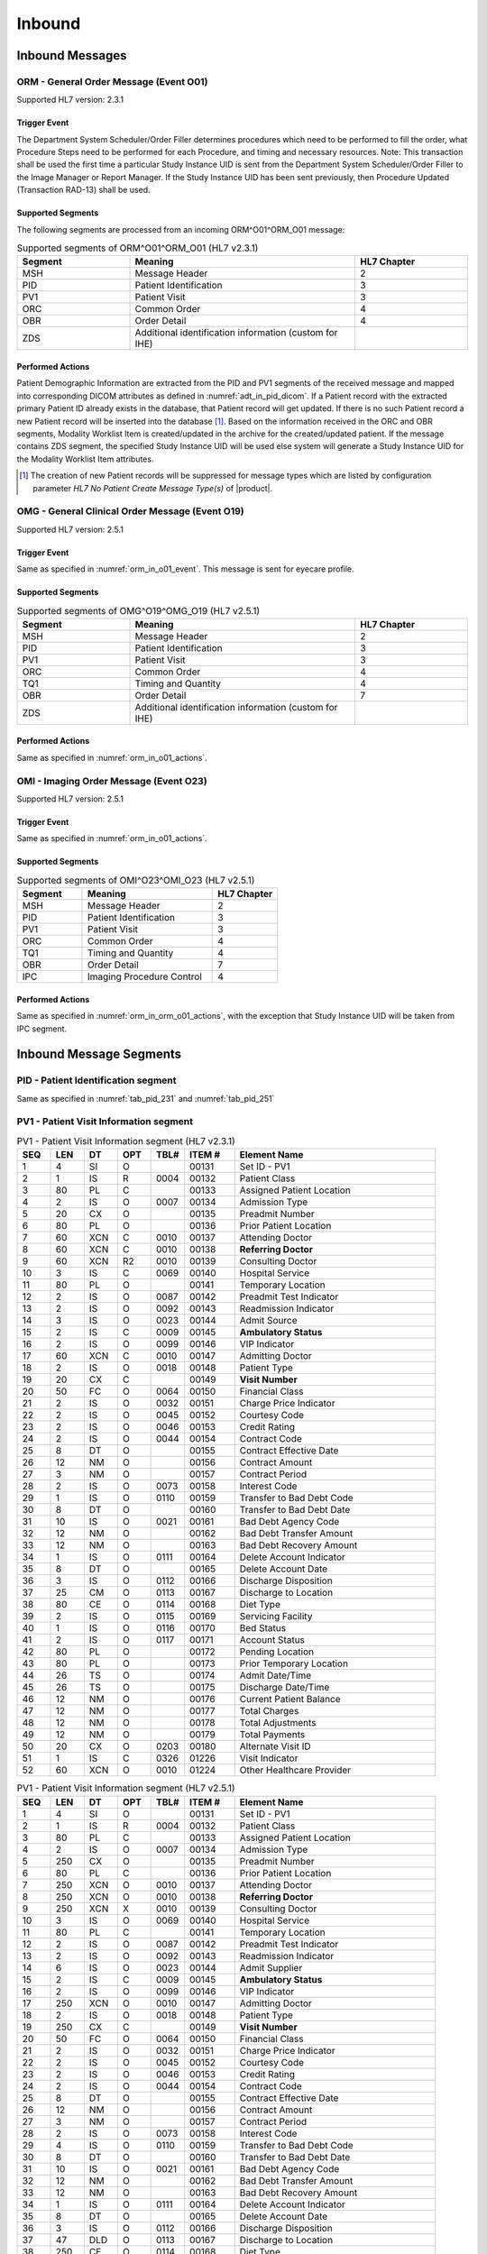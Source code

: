 Inbound
#######

.. _orm_in_messages:

Inbound Messages
================

.. _orm_in_orm_o01:

ORM - General Order Message (Event O01)
---------------------------------------
Supported HL7 version: 2.3.1

.. _orm_in_o01_event

Trigger Event
^^^^^^^^^^^^^
The Department System Scheduler/Order Filler determines procedures which need to be performed to fill the order, what
Procedure Steps need to be performed for each Procedure, and timing and necessary resources.
Note: This transaction shall be used the first time a particular Study Instance UID is sent from the Department System
Scheduler/Order Filler to the Image Manager or Report Manager. If the Study Instance UID has been sent previously, then
Procedure Updated (Transaction RAD-13) shall be used.

.. _orm_in_o01_segments:

Supported Segments
^^^^^^^^^^^^^^^^^^
The following segments are processed from an incoming ORM^O01^ORM_O01 message:

.. csv-table:: Supported segments of ORM^O01^ORM_O01 (HL7 v2.3.1)
   :header: Segment, Meaning, HL7 Chapter
   :widths: 25, 50, 25

   MSH, Message Header, 2
   PID, Patient Identification, 3
   PV1, Patient Visit, 3
   ORC, Common Order, 4
   OBR, Order Detail, 4
   ZDS, Additional identification information (custom for IHE),

.. _orm_in_o01_actions

Performed Actions
^^^^^^^^^^^^^^^^^
Patient Demographic Information are extracted from the PID and PV1 segments of the received message and mapped
into corresponding DICOM attributes as defined in :numref:`adt_in_pid_dicom`. If a Patient record with the extracted
primary Patient ID already exists in the database, that Patient record will get updated. If there is no such Patient
record a new Patient record will be inserted into the database [#hl7NoPatientCreateMessageType]_.
Based on the information received in the ORC and OBR segments, Modality Worklist Item is created/updated in the archive
for the created/updated patient. If the message contains ZDS segment, the specified Study Instance UID will be used else
system will generate a Study Instance UID for the Modality Worklist Item attributes.

.. [#hl7NoPatientCreateMessageType] The creation of new Patient records will be suppressed for message types which are
   listed by configuration parameter *HL7 No Patient Create Message Type(s)*  of |product|.

.. _orm_in_omg_o19:

OMG - General Clinical Order Message (Event O19)
------------------------------------------------
Supported HL7 version: 2.5.1

Trigger Event
^^^^^^^^^^^^^
Same as specified in :numref:`orm_in_o01_event`. This message is sent for eyecare profile.

Supported Segments
^^^^^^^^^^^^^^^^^^
.. csv-table:: Supported segments of OMG^O19^OMG_O19 (HL7 v2.5.1)
   :header: Segment, Meaning, HL7 Chapter
   :widths: 25, 50, 25

   MSH, Message Header, 2
   PID, Patient Identification, 3
   PV1, Patient Visit, 3
   ORC, Common Order, 4
   TQ1, Timing and Quantity, 4
   OBR, Order Detail, 7
   ZDS, Additional identification information (custom for IHE),

Performed Actions
^^^^^^^^^^^^^^^^^
Same as specified in :numref:`orm_in_o01_actions`.

.. _orm_in_o23:

OMI - Imaging Order Message (Event O23)
---------------------------------------
Supported HL7 version: 2.5.1

Trigger Event
^^^^^^^^^^^^^
Same as specified in :numref:`orm_in_o01_actions`.

Supported Segments
^^^^^^^^^^^^^^^^^^
.. csv-table:: Supported segments of OMI^O23^OMI_O23 (HL7 v2.5.1)
   :header: Segment, Meaning, HL7 Chapter
   :widths: 25, 50, 25

   MSH, Message Header, 2
   PID, Patient Identification, 3
   PV1, Patient Visit, 3
   ORC, Common Order, 4
   TQ1, Timing and Quantity, 4
   OBR, Order Detail, 7
   IPC, Imaging Procedure Control, 4

Performed Actions
^^^^^^^^^^^^^^^^^
Same as specified in :numref:`orm_in_orm_o01_actions`, with the exception that Study Instance UID will be taken from IPC
segment.

.. _orm_in_segments:

Inbound Message Segments
========================

.. _orm_in_pid:

PID - Patient Identification segment
------------------------------------
Same as specified in  :numref:`tab_pid_231` and :numref:`tab_pid_251`

.. _orm_in_pv1:

PV1 - Patient Visit Information segment
---------------------------------------

.. csv-table:: PV1 - Patient Visit Information segment (HL7 v2.3.1)
   :name: tab_pv1_231
   :header: SEQ, LEN, DT, OPT, TBL#, ITEM #, Element Name
   :widths: 8, 8, 8, 8, 8, 12, 48

   1, 4, SI, O, , 00131, Set ID - PV1
   2, 1, IS, R, 0004, 00132, Patient Class
   3, 80, PL, C, , 00133, Assigned Patient Location
   4, 2, IS, O, 0007, 00134, Admission Type
   5, 20, CX, O, , 00135, Preadmit Number
   6, 80, PL, O, , 00136, Prior Patient Location
   7, 60, XCN, C, 0010, 00137, Attending Doctor
   8, 60, XCN, C, 0010, 00138, **Referring Doctor**
   9, 60, XCN, R2, 0010, 00139, Consulting Doctor
   10, 3, IS, C, 0069, 00140, Hospital Service
   11, 80, PL, O, , 00141, Temporary Location
   12, 2, IS, O, 0087, 00142, Preadmit Test Indicator
   13, 2, IS, O, 0092, 00143, Readmission Indicator
   14, 3, IS, O, 0023, 00144, Admit Source
   15, 2, IS, C, 0009, 00145, **Ambulatory Status**
   16, 2 , IS, O, 0099, 00146, VIP Indicator
   17, 60, XCN, C, 0010, 00147, Admitting Doctor
   18, 2, IS, O, 0018, 00148, Patient Type
   19, 20, CX, C, , 00149, **Visit Number**
   20, 50, FC, O, 0064, 00150, Financial Class
   21, 2, IS, O, 0032, 00151, Charge Price Indicator
   22, 2, IS, O, 0045, 00152, Courtesy Code
   23, 2, IS, O, 0046, 00153, Credit Rating
   24, 2, IS, O, 0044, 00154, Contract Code
   25, 8, DT, O, , 00155, Contract Effective Date
   26, 12, NM, O, , 00156, Contract Amount
   27, 3, NM, O, , 00157, Contract Period
   28, 2, IS, O, 0073, 00158, Interest Code
   29, 1, IS, O, 0110, 00159, Transfer to Bad Debt Code
   30, 8, DT, O, , 00160, Transfer to Bad Debt Date
   31, 10, IS, O, 0021, 00161, Bad Debt Agency Code
   32, 12, NM, O, , 00162, Bad Debt Transfer Amount
   33, 12, NM, O, , 00163, Bad Debt Recovery Amount
   34, 1, IS, O, 0111, 00164, Delete Account Indicator
   35, 8, DT, O, , 00165, Delete Account Date
   36, 3, IS, O, 0112, 00166, Discharge Disposition
   37, 25, CM, O, 0113, 00167, Discharge to Location
   38, 80, CE, O, 0114, 00168, Diet Type
   39, 2, IS, O, 0115, 00169, Servicing Facility
   40, 1, IS, O, 0116, 00170, Bed Status
   41, 2, IS, O, 0117, 00171, Account Status
   42, 80, PL, O, , 00172, Pending Location
   43, 80, PL, O, , 00173, Prior Temporary Location
   44, 26, TS, O, , 00174, Admit Date/Time
   45, 26, TS, O, , 00175, Discharge Date/Time
   46, 12, NM, O, , 00176, Current Patient Balance
   47, 12, NM, O, , 00177, Total Charges
   48, 12, NM, O, , 00178, Total Adjustments
   49, 12, NM, O, , 00179, Total Payments
   50, 20, CX, O, 0203, 00180, Alternate Visit ID
   51, 1, IS, C, 0326, 01226, Visit Indicator
   52, 60, XCN, O, 0010, 01224, Other Healthcare Provider

.. csv-table:: PV1 - Patient Visit Information segment (HL7 v2.5.1)
   :name: tab_pv1_251
   :header: SEQ, LEN, DT, OPT, TBL#, ITEM #, Element Name
   :widths: 8, 8, 8, 8, 8, 12, 48

   1, 4, SI, O, , 00131, Set ID - PV1
   2, 1, IS, R, 0004, 00132, Patient Class
   3, 80, PL, C, , 00133, Assigned Patient Location
   4, 2, IS, O, 0007, 00134, Admission Type
   5, 250, CX, O, , 00135, Preadmit Number
   6, 80, PL, C, , 00136, Prior Patient Location
   7, 250, XCN, O, 0010, 00137, Attending Doctor
   8, 250, XCN, O, 0010, 00138, **Referring Doctor**
   9, 250, XCN, X, 0010, 00139, Consulting Doctor
   10, 3, IS, O, 0069, 00140, Hospital Service
   11, 80, PL, C, , 00141, Temporary Location
   12, 2, IS, O, 0087, 00142, Preadmit Test Indicator
   13, 2, IS, O, 0092, 00143, Readmission Indicator
   14, 6, IS, O, 0023, 00144, Admit Supplier
   15, 2, IS, C, 0009, 00145, **Ambulatory Status**
   16, 2 , IS, O, 0099, 00146, VIP Indicator
   17, 250, XCN, O, 0010, 00147, Admitting Doctor
   18, 2, IS, O, 0018, 00148, Patient Type
   19, 250, CX, C, , 00149, **Visit Number**
   20, 50, FC, O, 0064, 00150, Financial Class
   21, 2, IS, O, 0032, 00151, Charge Price Indicator
   22, 2, IS, O, 0045, 00152, Courtesy Code
   23, 2, IS, O, 0046, 00153, Credit Rating
   24, 2, IS, O, 0044, 00154, Contract Code
   25, 8, DT, O, , 00155, Contract Effective Date
   26, 12, NM, O, , 00156, Contract Amount
   27, 3, NM, O, , 00157, Contract Period
   28, 2, IS, O, 0073, 00158, Interest Code
   29, 4, IS, O, 0110, 00159, Transfer to Bad Debt Code
   30, 8, DT, O, , 00160, Transfer to Bad Debt Date
   31, 10, IS, O, 0021, 00161, Bad Debt Agency Code
   32, 12, NM, O, , 00162, Bad Debt Transfer Amount
   33, 12, NM, O, , 00163, Bad Debt Recovery Amount
   34, 1, IS, O, 0111, 00164, Delete Account Indicator
   35, 8, DT, O, , 00165, Delete Account Date
   36, 3, IS, O, 0112, 00166, Discharge Disposition
   37, 47, DLD, O, 0113, 00167, Discharge to Location
   38, 250, CE, O, 0114, 00168, Diet Type
   39, 2, IS, O, 0115, 00169, Servicing Facility
   40, 1, IS, X, 0116, 00170, Bed Status
   41, 2, IS, O, 0117, 00171, Account Status
   42, 80, PL, C, , 00172, Pending Location
   43, 80, PL, O, , 00173, Prior Temporary Location
   44, 26, TS, RE, , 00174, Admit Date/Time
   45, 26, TS, RE, , 00175, Discharge Date/Time
   46, 12, NM, O, , 00176, Current Patient Balance
   47, 12, NM, O, , 00177, Total Charges
   48, 12, NM, O, , 00178, Total Adjustments
   49, 12, NM, O, , 00179, Total Payments
   50, 250, CX, O, 0203, 00180, Alternate Visit ID
   51, 1, IS, C, 0326, 01226, Visit Indicator
   52, 250, XCN, X, 0010, 01274, Other Healthcare Provider


.. _orm_in_orc:

ORC - Order Control segment
---------------------------

.. csv-table:: ORC - Order Control segment (HL7 v2.3.1)
   :name: tab_orc_231
   :header: SEQ, LEN, DT, OPT, TBL#, ITEM #, Element Name
   :widths: 8, 8, 8, 8, 8, 12, 48

   1, 2, ID, R, 0119, 00215, **Order Control**
   2, 22, EI, R, , 00216, **Placer Order Number**
   3, 22, EI, O, , 00217, **Filler Order Number**
   4, 22, EI, C, , 00218, Placer Group Number
   5, 2, ID, O, 0038, 00219, **Order Status**
   6, 1, ID, O, 0121, 00220, Response Flag
   7, 200, TQ, R, , 00221, **Quantity/Timing**
   8, 200, CM, C, , 00222, Parent
   9, 26, TS, R, , 00223, Date/Time of Transaction
   10, 120, XCN, R2, , 00224, Entered By
   11, 120, XCN, O, , 00225, Verified By
   12, 120, XCN, R, , 00226, Ordering Provider
   13, 80, PL, O, , 00227, Enterer's Location
   14, 40, XTN, R2, , 00228, Callback Phone Number
   15, 26, TS, O, , 00229, Order Effective Date/Time
   16, 200, CE, O, , 00230, Order Control Code Reason
   17, 60, CE, R, , 00231, Entering Organization
   18, 60, CE, O, , 00232, **Entering Device**
   19, 120, XCN, O, , 00233, Action By

.. csv-table:: ORC - Order Control segment (HL7 v2.5.1)
   :name: tab_orc_251
   :header: SEQ, LEN, DT, OPT, TBL#, ITEM #, Element Name
   :widths: 8, 8, 8, 8, 8, 12, 48

   1, 2, ID, R, 0119, 00215, **Order Control**
   2, 22, EI, R, , 00216, **Placer Order Number**
   3, 22, EI, X, , 00217, **Filler Order Number**
   4, 22, EI, C, , 00218, Placer Group Number
   5, 2, ID, O, 0038, 00219, **Order Status**
   6, 1, ID, O, 0121, 00220, Response Flag
   7, 200, TQ, X, , 00221, Quantity/Timing
   8, 200, EIP, C, , 00222, Parent
   9, 26, TS, R, , 00223, Date/Time of Transaction
   10, 250, XCN, R2, , 00224, Entered By
   11, 250, XCN, O, , 00225, Verified By
   12, 250, XCN, R, , 00226, Ordering Provider
   13, 80, PL, O, , 00227, Enterer's Location
   14, 250, XTN, R2, , 00228, Callback Phone Number
   15, 26, TS, O, , 00229, Order Effective Date/Time
   16, 250, CE, O, , 00230, Order Control Code Reason
   17, 250, CE, R, , 00231, Entering Organization
   18, 250, CE, O, , 00232, Entering Device
   19, 250, XCN, O, , 00233, Action By
   20, 250, CE, O, 0339, 01310, Advanced Beneficiary Notice Code
   21, 250, XON, O, , 01311, Ordering Facility Name
   22, 250, XAD, O, , 01312, Ordering Facility Address
   23, 250, XTN, O, , 01313, Ordering Facility Phone Number
   24, 250, XAD, O, , 01314, Ordering Provider Address
   25, 250, CWE, O, , 01473, Order Status Modifier
   26, 60, CWE, C, 0552, 01641, Advanced Beneficiary Notice Override Reason
   27, 26, TS, O, , 01642, Filler's Expected Availability Date/Time
   28, 250, CWE, O, 0177, 00615, Confidentiality Code
   29, 250, CWE, O, 0482, 01643, Order Type
   30, 250, CNE, O, 0483, 01644, Enterer Authorization Mode
   31, 250, CWE, O, , 02286, Parent Universal Service Identifier


.. _orm_in_tq1:

TQ1 - Timing/Quantity segment
-----------------------------

.. csv-table:: TQ1 - Timing/Quantity segment (HL7 v2.5.1)
   :name: tab_tq1_251
   :header: SEQ, LEN, DT, OPT, TBL#, ITEM #, Element Name
   :widths: 8, 8, 8, 8, 8, 12, 48

   1, 4, SI, O, , 01627, Set ID - TQ1
   2, 20, CQ, O, , 01628, Quantity
   3, 540, RPT, O, 0335, 01629, Repeat Pattern
   4, 20, TM, O, , 01630, Explicit Time
   5, 20, CQ, O, , 01631, Relative Time and Units
   6, 20, CQ, O, , 01632, Service Duration
   7, 26, TS, R, , 01633, **Start Date/Time**
   8, 26, TS, O, , 01634, End Date/Time
   9, 250, CWE, O, 0485, 01635, **Priority**
   10, 250, TX, O, , 01636, Condition Text
   11, 250, TX, O, 0065, 01637, Text Instruction
   12, 10, ID, C, 0472, 01638, Conjunction
   13, 20, CQ, O, , 01639, Occurrence Duration
   14, 10, NM, O, , 01640, Total Occurrences


.. _orm_in_obr:

OBR - Observation Request segment
---------------------------------

.. csv-table:: OBR - Observation Request segment (HL7 v2.3.1)
   :name: tab_obr_231
   :header: SEQ, LEN, DT, OPT, TBL#, ITEM #, Element Name
   :widths: 8, 8, 8, 8, 8, 12, 48

   1, 4, SI, O, , 00237, SetID - OBR
   2, 75, EI, R, , 00216, Placer Order Number
   3, 75, EI, O, , 00217, Filler Order Number
   4, 200, CE, R, , 00238, **Universal Service ID**
   5, 2, ID, O, , 00239, Priority
   6, 26, TS, O, , 00240, Requested Date/Time
   7, 26, TS, O, , 00241, Observation Date/Time
   8, 26, TS, O, , 00242, Observation End Date/Time
   9, 20, CQ, O, , 00243, Collection Volume
   10, 60, XCN, O, , 00244, Collection Identifier
   11, 1, ID, O, 0065, 00245, Specimen Action Code
   12, 60, CE, R2, , 00246, **Danger Code**
   13, 300, ST, C, , 00247, **Relevant Clinical Info**
   14, 26, TS, O, , 00248, Specimen Received Date/Time
   15, 300, CM, C, 0070, 00249, Specimen Source
   16, 80, XCN, R, , 00226, **Ordering Provider**
   17, 40, XTN, O, , 00250, Order Callback Phone Number
   18, 60, ST, O, , 00251, **Placer Field 1**
   19, 60, ST, O, , 00252, **Placer Field 2**
   20, 60, ST, O, , 00253, **Filler Field 1**
   21, 60, ST, O, , 00254, Filler Field 2
   22, 26, TS, O, , 00255, Results Rpt/Status Chng - Date/Time
   23, 40, CM, O, , 00256, Charge to Practice
   24, 10, ID, O, 0074, 00257, **Diagnostic Service Sect ID**
   25, 1, ID, O, 0123, 00258, Result Status
   26, 400, CM, O, , 00259, Parent Result
   27, 200, TQ, R, , 00221, Quantity/Timing
   28, 150, XCN, O, , 00260, Result Copies To
   29, 150, CM, C, , 00261, Parent
   30, 20, ID, R2, 0124, 00262, **Transportation Mode**
   31, 300, CE, R2, , 00263, **Reason For Study**
   32, 200, CM, O, , 00264, Principal Result Interpreter
   33, 200, CM, O, , 00265, Assistant Result Interpreter
   34, 200, CM, O, , 00266, **Technician**
   35, 200, CM, O, , 00267, Transcriptionist
   36, 26, TS, O, , 00268, Scheduled Date/Time
   37, 4, NM, O, , 01028, Number of Sample Containers
   38, 60, CE, O, , 01029, Transport Logistics of Collected Sample
   39, 200, CE, O, , 01030, Collector's Comment
   40, 60, CE, O, , 01031, Transport Arrangement Responsibility
   41, 30, ID, R2, 0224, 01032, Transport Arranged
   42, 1, ID, O, 0225, 01033, Escort Required
   43, 200, CE, O, , 01034, Planned Patient Transport Comment
   44, 80, CE, O, 0088, 00393, Procedure Code
   45, 80, CE, O, 0340, 01036, Procedure Code Modifier

.. csv-table:: OBR - Observation Request segment (HL7 v2.5.1)
   :name: tab_obr_251
   :header: SEQ, LEN, DT, OPT, TBL#, ITEM #, Element Name
   :widths: 8, 8, 8, 8, 8, 12, 48

   1, 4, SI, O, , 00237, SetID - OBR
   2, 22, EI, R, , 00216, Placer Order Number
   3, 22, EI, O, , 00217, Filler Order Number
   4, 250, CE, R, , 00238, Universal Service ID
   5, 2, ID, O, , 00239, Priority
   6, 26, TS, O, , 00240, Requested Date/Time
   7, 26, TS, O, , 00241, Observation Date/Time
   8, 26, TS, O, , 00242, Observation End Date/Time
   9, 20, CQ, O, , 00243, Collection Volume
   10, 250, XCN, O, , 00244, Collection Identifier
   11, 1, ID, O, 0065, 00245, Specimen Action Code
   12, 250, CE, R2, , 00246, **Danger Code**
   13, 300, ST, C, , 00247, **Relevant Clinical Info**
   14, 26, TS, X, , 00248, Specimen Received Date/Time
   15, 300, SPS, X, 0070, 00249, Specimen Source
   16, 250, XCN, R, , 00226, **Ordering Provider**
   17, 250, XTN, O, , 00250, Order Callback Phone Number
   18, 60, ST, O, , 00251, Placer Field 1
   19, 60, ST, O, , 00252, **Placer Field 2**
   20, 60, ST, O, , 00253, Filler Field 1
   21, 60, ST, O, , 00254, Filler Field 2
   22, 26, TS, O, , 00255, Results Rpt/Status Chng - Date/Time
   23, 40, MOC, O, , 00256, Charge to Practice
   24, 10, ID, O, 0074, 00257, Diagnostic Service Sect ID
   25, 1, ID, O, 0123, 00258, Result Status
   26, 400, PRL, O, , 00259, Parent Result
   27, 200, TQ, X, , 00221, Quantity/Timing
   28, 250, XCN, O, , 00260, Result Copies To
   29, 200, EIP, C, , 00261, Parent
   30, 20, ID, R2, 0124, 00262, **Transportation Mode**
   31, 250, CE, R2, , 00263, **Reason For Study**
   32, 200, NDL, O, , 00264, Principal Result Interpreter
   33, 200, NDL, O, , 00265, Assistant Result Interpreter
   34, 200, NDL, O, , 00266, **Technician**
   35, 200, NDL, O, , 00267, Transcriptionist
   36, 26, TS, O, , 00268, Scheduled Date/Time
   37, 4, NM, O, , 01028, Number of Sample Containers
   38, 250, CE, O, , 01029, Transport Logistics of Collected Sample
   39, 250, CE, O, , 01030, Collector's Comment
   40, 250, CE, O, , 01031, Transport Arrangement Responsibility
   41, 30, ID, R2, 0224, 01032, Transport Arranged
   42, 1, ID, O, 0225, 01033, Escort Required
   43, 250, CE, O, , 01034, Planned Patient Transport Comment
   44, 250, CE, O, 0088, 00393, Procedure Code
   45, 250, CE, O, 0340, 01036, Procedure Code Modifier
   46, 250, CE, R2, 0411, 01474, Placer Supplemental Service Information
   47, 250, CE, R2, 0411, 01475, Filler Supplemental Service Information
   48, 250, CWE, R2, 0476, 01646, Medically Necessary Duplicate Procedure Reason
   49, 2, IS, O, 0507, 01647, Result Handling
   50, 250, CWE, O, , 02286, Parent Universal Service Identifier


.. _orm_in_zds:

ZDS - Z segment
---------------

.. csv-table:: ZDS - Z segment (HL7 v2.3.1)
   :name: tab_zds_231
   :header: SEQ, LEN, DT, OPT, TBL#, ITEM #, Element Name
   :widths: 8, 8, 8, 8, 8, 12, 48

   1, 200, RP, R, , Z0001, **Study Instance UID**


.. _orm_in_ipc:

IPC - Imaging Procedure Control segment
---------------------------------------

.. csv-table:: IPC - Imaging Procedure Control segment (HL7 v2.5.1)
   :name: tab_ipc_251
   :header: SEQ, LEN, DT, OPT, TBL#, ITEM #, Element Name
   :widths: 8, 8, 8, 8, 8, 12, 48

   1, 80, EI, R, , 00237, **Accession Identifier**
   2, 22, EI, R, , 00216, **Requested Procedure ID**
   3, 70, EI, R, , 00217, **Study Instance UID**
   4, 22, EI, R, , 00238, **Scheduled Procedure Step ID**
   5, 16, CE, R+, , 00239, **Modality**
   6, 250, CE, R2, , 00246, **Protocol Code**
   7, , EI, , , 01663, **Scheduled Station Name**
   8, , CWE, , , 01664, **Scheduled Procedure Step Location**
   9, , ST, , , 01665, **Scheduled Station AE Title**


Element names in **bold** indicates that the field is used by |product|.

HL7 Order to DICOM MWL Mapping
==============================

Mappings between HL7 and DICOM are illustrated in the following manner:

- Element Name (HL7 item_number.component.sub-component #/ DICOM (group, element))
- The component / sub-component value is not listed if the HL7 element does not contain multiple components / sub-components.

.. _orm_in_dicom:

ORM - HL7 order mapping to DICOM Modality Worklist Attributes
-------------------------------------------------------------

.. csv-table:: HL7 order mapping to DICOM Modality Worklist Attributes for (HL7 v2.3.1)
   :name: orm_to_dicom
   :header: DICOM Attribute, DICOM Tag, HL7 Field, HL7 Item #, HL7 Segment, Note

   **SOP Common**
   Specific Character Set, "(0008, 0005)", Character Set, 00692, MSH:18, :numref:`tab_hl7_dicom_charset`
   **Patient Identification**
   Same as Patient Identification in :numref:`adt_in_pid_dicom`
   **Patient Demographic**
   Same as Patient Demographic in :numref:`adt_in_pid_dicom`
   **Patient Medical**
   Patient State, "(0038, 0500)", Danger Code, 00246, OBR:12
   Pregnancy Status, "(0010, 21C0)", Ambulatory Status, 00145, PV1:15, See note 8
   Medical Alerts, "(0010, 2000)", Relevant Clinical Info, 00247, OBR:13
   Patient's Sex Neutered, "(0010, 2203)", Administrative Sex, 00111.2, PID:8.2, "'Y'⇒'ALTERED', 'N'⇒'UNALTERED'"
   **Scheduled Procedure Step**
   Scheduled Procedure Step Sequence, "(0040, 0100)"
   >Scheduled Station AE Title, "(0040, 0001)", , , ORC:18, Generated by DSS
   >Scheduled Procedure Step Start Date, "(0040, 0002)", Quantity/Timing, 00221.4, ORC:7.4, Generated by DSS
   >Scheduled Procedure Step Start Time, "(0040, 0003)", Quantity/Timing, 00221.4, ORC:7.4, Generated by DSS
   >Modality, "(0008, 0060)", Diagnostic Serv Sect ID, 00257, OBR:24, Generated by DSS
   >Scheduled Performing Physician's Name, "(0040, 0006)", Technician, 00266, OBR:34, See note 4
   >Scheduled Procedure Step Description, "(0040, 0007)", Universal Service ID, 00238.2.2, OBR:4.2.2, Generated by DSS
   >Scheduled Station Name, "(0040, 0010)", , , , See note 5
   >Scheduled Protocol Code Sequence, "(0040, 0008)"
   >>Code Value, "(0008, 0100)", Universal Service ID, 00238.2.1, OBR:4.2.1, Generated by DSS
   >>Code Scheme Designator, "(0008, 0102)", Universal Service ID, 00238.2.3, OBR:4.2.3, Generated by DSS
   >>Code Meaning, "(0008, 0104)", Universal Service ID, 00238.2.2, OBR:4.2.2, Generated by DSS
   >Scheduled Procedure Step ID, "(0040, 0009)", Filler Field 1, 00253, OBR:20, Generated by DSS
   >Scheduled Procedure Step Status, "(0040, 0020)", Order Control_Order Status, 00215_00219, ORC:1_ORC:5, Generated by DSS
   **Requested Procedure**
   Requested Procedure ID, "(0040, 1001)", Placer field 2, 00252, OBR:19, Generated by DSS
   Reason for Requested Procedure, "(0040, 1002)", Reason for Study, 00263.2, OBR:31.2, See note 6
   Reason for Requested Procedure Code Sequence, "(0040, 100A)", , , , See note 7
   >Code Value, "(0008, 0100)", Reason for Study, 00263.1, OBR:31.1
   >Code Scheme Designator, "(0008, 0102)", Reason for Study, 00263.3, OBR:31.3
   >Code Meaning, "(0008, 0104)", Reason for Study, 00263.2, OBR:31.2
   Requested Procedure Description, "(0032, 1060)", Procedure Code, 00393.2, OBR:44.2, Generated by DSS
   Requested Procedure Code Sequence, "(0032, 1064)"
   >Code Value, "(0008, 0100)", Procedure Code, 00393.1, OBR:44.1, Generated by DSS
   >Code Scheme Designator, "(0008, 0102)", Procedure Code, 00393.3, OBR:44.3, Generated by DSS
   >Code Meaning, "(0008, 0104)", Procedure Code, 00393.2, OBR:44.2, Generated by DSS
   Study Instance UID, "(0020, 000D)", Study Instance UID, Z0001, ZDS:1, Generated by DSS
   Requested Procedure Priority, "(0040, 1003)", Quantity/Timing, 00221.6, ORC:7.5, See note 1
   Patient Transport Arrangements, "(0040, 1004)", Transportation Mode, 00262, OBR:30
   **Imaging Request**
   Accession Number, "(0008, 0050)", Placer Field 1, 00251, OBR:18, Generated by DSS
   Requesting Physician, "(0032, 1032)", Ordering Provider, 00226, OBR:16
   Referring Physician's Name, "(0008, 0090)", Referring Doctor, 00138, PV1:8
   Placer Issuer and Number, "(0040, 2016)", Placer Order #, 00216.1, ORC:2.1, See note 2
   Order Placer Identifier Sequence, "(0040, 0026)"
   >Local Namespace Entity ID, "(0040, 0031)", Placer Order #, 00216.2, ORC:2.2, See note 2
   Filler Issuer and Number, "(0040, 2017)", Filler Order #, 00217.1, ORC:3.1, See note 2
   Order Filler Identifier Sequence, "(0040, 0027)"
   >Local Namespace Entity ID, "(0040, 0031)", Filler Order #, 00217.2, ORC:3.2, See note 2
   **Visit Identification**
   Admission ID, "(0038, 0010)", Visit Number, 00149.1, PV1:19.1, See note 3
   Issuer of Admission ID Sequence, "(0038, 0014)"
   >Local Namespace Entity ID, "(0040, 0031)", Visit Number, 00149.2, PV1:19.2, See note 3


.. _omi_in_dicom:

OMI - HL7 order mapping to DICOM Modality Worklist Attributes
-------------------------------------------------------------

.. csv-table:: HL7 order mapping to DICOM Modality Worklist Attributes for (HL7 v2.5.1)
   :name: omi_to_dicom
   :header: DICOM Attribute, DICOM Tag, HL7 Field, HL7 Item #, HL7 Segment, Note

   **SOP Common**
   Specific Character Set, "(0008, 0005)", Character Set, 00692, MSH:18, :numref:`tab_hl7_dicom_charset`
   **Patient Identification**
   Same as Patient Identification in :numref:`adt_in_pid_dicom`
   **Patient Demographic**
   Same as Patient Demographic in :numref:`adt_in_pid_dicom`
   **Patient Medical**
   Patient State, "(0038, 0500)", Danger Code, 00246, OBR:12
   Pregnancy Status, "(0010, 21C0)", Ambulatory Status, 00145, PV1:15, See note 8
   Medical Alerts, "(0010, 2000)", Relevant Clinical Info, 00247, OBR:13
   Patient's Sex Neutered, "(0010, 2203)", Administrative Sex, 00111.2, PID:8.2, "'Y'⇒'ALTERED', 'N'⇒'UNALTERED'"
   **Scheduled Procedure Step**
   Scheduled Procedure Step Sequence, "(0040, 0100)"
   >Scheduled Station AE Title, "(0040, 0001)", Scheduled Station AE Title, 01665, IPC:9, Generated by DSS
   >Scheduled Procedure Step Start Date, "(0040, 0002)", Start Date/Time, 01633, TQ1:7, Generated by DSS
   >Scheduled Procedure Step Start Time, "(0040, 0003)", Start Date/Time, 01633, TQ1:7, Generated by DSS
   >Modality, "(0008, 0060)", Modality, 00239, IPC:5, Generated by DSS
   >Scheduled Performing Physician's Name, "(0040, 0006)", Technician, 00266, OBR:34, See note 4
   >Scheduled Procedure Step Description, "(0040, 0007)", Protocol Code, 00246.2, IPC:6.2, Generated by DSS
   >Scheduled Station Name, "(0040, 0010)", Scheduled Station Name, 01663, IPC:7, Generated by DSS
   >Scheduled Procedure Step Location, "(0040, 0011)", Scheduled Procedure Step Location, 01664, IPC:8, Generated by DSS
   >Scheduled Protocol Code Sequence, "(0040, 0008)"
   >>Code Value, "(0008, 0100)", Protocol Code, 00246.1, IPC:6.1, Generated by DSS
   >>Code Scheme Designator, "(0008, 0102)", Protocol Code, 00246.3, IPC:6.3, Generated by DSS
   >>Code Meaning, "(0008, 0104)", Protocol Code, 00246.2, IPC:6.2, Generated by DSS
   >Scheduled Procedure Step ID, "(0040, 0009)", Scheduled Procedure Step ID, 00238, IPC:4, Generated by DSS
   >Scheduled Procedure Step Status, "(0040, 0020)", Order Control_Order Status, 00215_00219, ORC:1_ORC:5, Generated by DSS
   **Requested Procedure**
   Requested Procedure ID, "(0040, 1001)", Requested Procedure ID, 00216, IPC:2, Generated by DSS
   Reason for Requested Procedure, "(0040, 1002)", Reason for Study, 00263.2, OBR:31.2, See note 6
   Reason for Requested Procedure Code Sequence, "(0040, 100A)", , , , See note 7
   >Code Value, "(0008, 0100)", Reason for Study, 00263.1, OBR:31.1
   >Code Scheme Designator, "(0008, 0102)", Reason for Study, 00263.3, OBR:31.3
   >Code Meaning, "(0008, 0104)", Reason for Study, 00263.2, OBR:31.2
   Requested Procedure Description, "(0032, 1060)", Procedure Code, 00393.2, OBR:44.2, Generated by DSS
   Requested Procedure Code Sequence, "(0032, 1064)"
   >Code Value, "(0008, 0100)", Procedure Code, 00393.1, OBR:44.1, Generated by DSS
   >Code Scheme Designator, "(0008, 0102)", Procedure Code, 00393.3, OBR:44.3, Generated by DSS
   >Code Meaning, "(0008, 0104)", Procedure Code, 00393.2, OBR:44.2, Generated by DSS
   Study Instance UID, "(0020, 000D)", Study Instance UID, 00217, IPC:3, Generated by DSS
   Requested Procedure Priority, "(0040, 1003)", Start Date/Time, 01633, TQ1:9, See note 1
   Patient Transport Arrangements, "(0040, 1004)", Transportation Mode, 00262, OBR:30
   **Imaging Request**
   Accession Number, "(0008, 0050)", Accession Identifier, 01330, IPC:1, Generated by DSS
   Requesting Physician, "(0032, 1032)", Ordering Provider, 00226, OBR:16
   Referring Physician's Name, "(0008, 0090)", Referring Doctor, 00138, PV1:8
   Placer Issuer and Number, "(0040, 2016)", Placer Order #, 00216.1, ORC:2.1, See note 2
   Order Placer Identifier Sequence, "(0040, 0026)"
   >Local Namespace Entity ID, "(0040, 0031)", Placer Order #, 00216.2, ORC:2.2, See note 2
   Filler Issuer and Number, "(0040, 2017)", Filler Order #, 00217.1, ORC:3.1, See note 2
   Order Filler Identifier Sequence, "(0040, 0027)"
   >Local Namespace Entity ID, "(0040, 0031)", Filler Order #, 00217.2, ORC:3.2, See note 2
   **Visit Identification**
   Admission ID, "(0038, 0010)", Visit Number, 00149.1, PV1:19.1, See note 3
   Issuer of Admission ID Sequence, "(0038, 0014)"
   >Local Namespace Entity ID, "(0040, 0031)", Visit Number, 00149.2, PV1:19.2, See note 3

.. _omg_in_dicom:

OMG - HL7 order mapping to DICOM Modality Worklist Attributes
-------------------------------------------------------------

.. csv-table:: HL7 order mapping to DICOM Modality Worklist Attributes for Eyecare
   :name: omg_to_dicom
   :header: DICOM Attribute, DICOM Tag, HL7 Field, HL7 Item #, HL7 Segment, Note

   **SOP Common**
   Specific Character Set, "(0008, 0005)", Character Set, 00692, MSH:18, :numref:`tab_hl7_dicom_charset`
   **Patient Identification**
   Same as Patient Identification in :numref:`adt_in_pid_dicom`
   **Patient Demographic**
   Same as Patient Demographic in :numref:`adt_in_pid_dicom`
   **Patient Medical**
   Patient State, "(0038, 0500)", Danger Code, 00246, OBR:12
   Pregnancy Status, "(0010, 21C0)", Ambulatory Status, 00145, PV1:15, See note 8
   Medical Alerts, "(0010, 2000)", Relevant Clinical Info, 00247, OBR:13
   Patient's Sex Neutered, "(0010, 2203)", Administrative Sex, 00111.2, PID:8.2, "'Y'⇒'ALTERED', 'N'⇒'UNALTERED'"
   **Scheduled Procedure Step**
   Scheduled Procedure Step Sequence, "(0040, 0100)"
   >Scheduled Station AE Title, "(0040, 0001)"
   >Scheduled Procedure Step Start Date, "(0040, 0002)", Start Date/Time, 01633, TQ1:7, Generated by DSS
   >Scheduled Procedure Step Start Time, "(0040, 0003)", Start Date/Time, 01633, TQ1:7, Generated by DSS
   >Modality, "(0008, 0060)", Diagnostic Serv Sect ID, 00257, OBR:24, Generated by DSS
   >Scheduled Performing Physician's Name, "(0040, 0006)", Technician, 00266, OBR:34, See note 4
   >Scheduled Procedure Step Description, "(0040, 0007)", Universal Service ID, 00238.2.2, OBR:4.2.2, Generated by DSS
   >Scheduled Station Name, "(0040, 0010)", , , , See note 5
   >Scheduled Protocol Code Sequence, "(0040, 0008)"
   >>Code Value, "(0008, 0100)", Universal Service ID, 00238.2.1, OBR:4.2.1, Generated by DSS
   >>Code Scheme Designator, "(0008, 0102)", Universal Service ID, 00238.2.3, OBR:4.2.3, Generated by DSS
   >>Code Meaning, "(0008, 0104)", Universal Service ID, 00238.2.2, OBR:4.2.2, Generated by DSS
   >Scheduled Procedure Step ID, "(0040, 0009)", Filler Field 1, 00253, OBR:20, Generated by DSS
   >Scheduled Procedure Step Status, "(0040, 0020)", Order Control_Order Status, 00215_00219, ORC:1_ORC:5, Generated by DSS
   **Requested Procedure**
   Requested Procedure ID, "(0040, 1001)", Placer field 2, 00252, OBR:19, Generated by DSS
   Reason for Requested Procedure, "(0040, 1002)", Reason for Study, 00263.2, OBR:31.2, See note 6
   Reason for Requested Procedure Code Sequence, "(0040, 100A)", , , , See note 7
   >Code Value, "(0008, 0100)", Reason for Study, 00263.1, OBR:31.1
   >Code Scheme Designator, "(0008, 0102)", Reason for Study, 00263.3, OBR:31.3
   >Code Meaning, "(0008, 0104)", Reason for Study, 00263.2, OBR:31.2
   Requested Procedure Description, "(0032, 1060)", Procedure Code, 00393.2, OBR:44.2, Generated by DSS
   Requested Procedure Code Sequence, "(0032, 1064)"
   >Code Value, "(0008, 0100)", Procedure Code, 00393.1, OBR:44.1, Generated by DSS
   >Code Scheme Designator, "(0008, 0102)", Procedure Code, 00393.3, OBR:44.3, Generated by DSS
   >Code Meaning, "(0008, 0104)", Procedure Code, 00393.2, OBR:44.2, Generated by DSS
   Study Instance UID, "(0020, 000D)", Study Instance UID, Z0001, ZDS:1, Generated by DSS
   Requested Procedure Priority, "(0040, 1003)", Start Date/Time, 01633, TQ1:9, See note 1
   Patient Transport Arrangements, "(0040, 1004)", Transportation Mode, 00262, OBR:30
   **Imaging Request**
   Accession Number, "(0008, 0050)", Placer Field 1, 00251, OBR:18, Generated by DSS
   Requesting Physician, "(0032, 1032)", Ordering Provider, 00226, OBR:16
   Referring Physician's Name, "(0008, 0090)", Referring Doctor, 00138, PV1:8
   Placer Issuer and Number, "(0040, 2016)", Placer Order #, 00216.1, ORC:2.1, See note 2
   Order Placer Identifier Sequence, "(0040, 0026)"
   >Local Namespace Entity ID, "(0040, 0031)", Placer Order #, 00216.2, ORC:2.2, See note 2
   Filler Issuer and Number, "(0040, 2017)", Filler Order #, 00217.1, ORC:3.1, See note 2
   Order Filler Identifier Sequence, "(0040, 0027)"
   >Local Namespace Entity ID, "(0040, 0031)", Filler Order #, 00217.2, ORC:3.2, See note 2
   **Visit Identification**
   Admission ID, "(0038, 0010)", Visit Number, 00149.1, PV1:19.1, See note 3
   Issuer of Admission ID Sequence, "(0038, 0014)"
   >Local Namespace Entity ID, "(0040, 0031)", Visit Number, 00149.2, PV1:19.2, See note 3


Note 1 :  Only the suggested values of the HL7 Priority component of Quantity/Timing shall be used for IHE. These values
shall be mapped to the DICOM enumerated fields for Priority as:

.. csv-table:: HL7 status mapping to DICOM status
   :name: status_mapping
   :header: HL7 Status, DICOM Status

   S - STAT, STAT
   A - ASAP, HIGH
   R - Routine, ROUTINE
   P - Pre-op, HIGH
   C - Callback, HIGH
   T - Timing, MEDIUM

Note 2 : Attributes (0040,2016) and (0040, 2017) are designed to incorporate the HL7 components of Placer Issuer and
Number, and Filler Issuer and Number. In a healthcare enterprise with multiple issuers of patient identifiers, both the
issuer name and number are required to guarantee uniqueness.

Note 3 : either field PID-18 Patient Account Number or field PV1-19 Visit Number or both may be valued depending on the
specific national requirements. Whenever field PV1-19 Visit Number in an order message is valued, its components shall
be used to populate Admission ID (0038,0010) and Issuer of Admission ID (0038,0011) attributes in the MWL responses. In
the case where field PV1-19 Visit Number is not valued, these attributes shall be valued from components of field PID-18
Patient Account Number. This requires that Visit Numbers be unique across all account numbers.

Note 4 : For : HL7 v2.3.1 and v2.5.1 : Field OBR-34 Technician in ORM or OMG message is repeatable. Its data type is CM,
with the following components: <name (CN)> ^ <start date/time (TS)> ^ <end date/time (TS)> ^ <point of care (IS)> ^
<room(IS)> ^ <bed (IS)> ^ <facility (HD)> ^ <location status (IS)> ^ <patient location type (IS)> ^ <building (IS)> ^
<floor (IS)>.
• Thus, in mapping value to the DICOM attribute Scheduled Performing Physician (0040,0006), only sub-components of the
first component of the first repetition of that field shall be used.

Note 5 : Populated only if matching hl7OrderScheduledStation found in configured hl7OrderScheduledStation in archive device.

Note 6 : Maybe either a code or text value; if a code, then the code meaning (display name) should be used; see also (0040,100A)

Note 7 : OBR:31 may be either a code or text value; if a text value, then the DSS may map it to a code to use in the DICOM
attribute; see also (0040,1002).

Note 8 : "B6" must be mapped to DICOM. Enumerated value "3" (definitely pregnant)